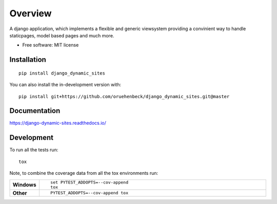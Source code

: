 ========
Overview
========

A django application, which implements a flexible and generic viewsystem providing a convinient way to handle
staticpages, model based pages and much more.

* Free software: MIT license

Installation
============

::

    pip install django_dynamic_sites

You can also install the in-development version with::

    pip install git+https://github.com/oruehenbeck/django_dynamic_sites.git@master

Documentation
=============


https://django-dynamic-sites.readthedocs.io/


Development
===========

To run all the tests run::

    tox

Note, to combine the coverage data from all the tox environments run:

.. list-table::
    :widths: 10 90
    :stub-columns: 1

    - - Windows
      - ::

            set PYTEST_ADDOPTS=--cov-append
            tox

    - - Other
      - ::

            PYTEST_ADDOPTS=--cov-append tox
